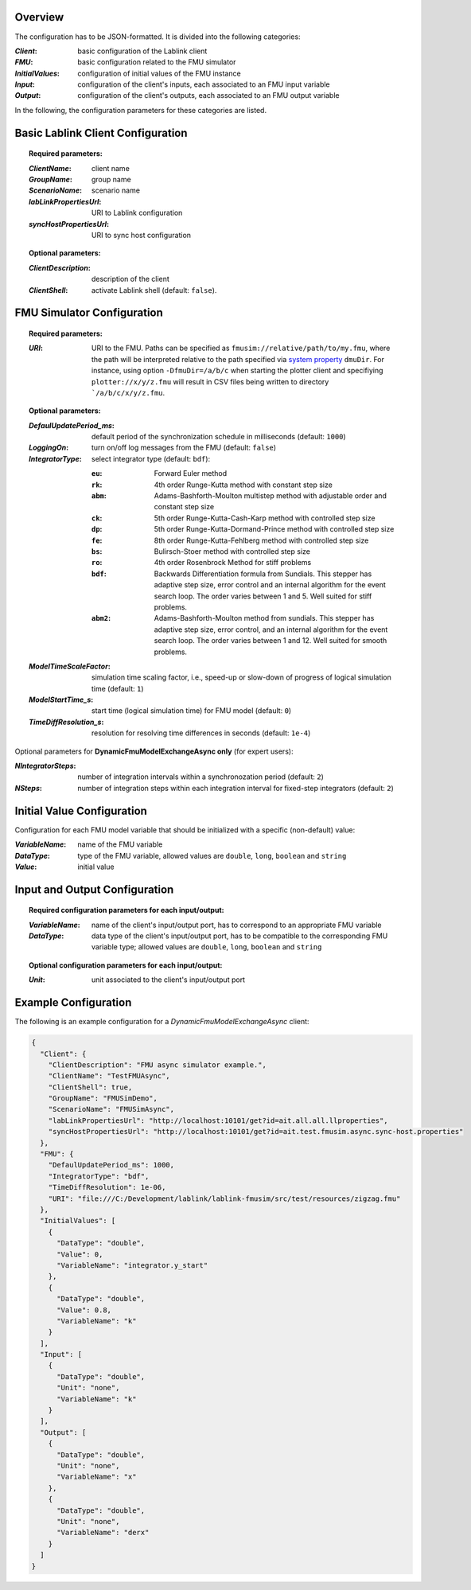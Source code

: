 Overview
========

The configuration has to be JSON-formatted.
It is divided into the following categories:

:*Client*: basic configuration of the Lablink client
:*FMU*: basic configuration related to the FMU simulator
:*InitialValues*: configuration of initial values of the FMU instance
:*Input*: configuration of the client's inputs, each associated to an FMU input variable
:*Output*: configuration of the client's outputs, each associated to an FMU output variable

In the following, the configuration parameters for these categories are listed.

.. seealso:: See `below <#example-configuration>`_ for an example of a complete JSON configuration.

Basic Lablink Client Configuration
==================================

.. topic:: Required parameters:

  :*ClientName*: client name
  :*GroupName*: group name
  :*ScenarioName*: scenario name
  :*labLinkPropertiesUrl*: URI to Lablink configuration
  :*syncHostPropertiesUrl*: URI to sync host configuration

.. topic:: Optional parameters:

  :*ClientDescription*: description of the client
  :*ClientShell*: activate Lablink shell (default: ``false``).

FMU Simulator Configuration
===========================

.. topic:: Required parameters:

  :*URI*: URI to the FMU.
    Paths can be specified as ``fmusim://relative/path/to/my.fmu``, where the path will be interpreted relative to the path specified via `system property <https://www.ibm.com/docs/en/sdk-java-technology/7?topic=customization-how-specify-javalangsystem-property>`__ ``dmuDir``.
    For instance, using option ``-DfmuDir=/a/b/c`` when starting the plotter client and specifiying ``plotter://x/y/z.fmu`` will result in CSV files being written to directory ```/a/b/c/x/y/z.fmu``.

.. topic:: Optional parameters:

  :*DefaulUpdatePeriod_ms*: default period of the synchronization schedule in milliseconds (default: ``1000``)
  :*LoggingOn*: turn on/off log messages from the FMU (default: ``false``)
  :*IntegratorType*: select integrator type (default: ``bdf``):
  
    :``eu``: Forward Euler method
    :``rk``: 4th order Runge-Kutta method with constant step size
    :``abm``: Adams-Bashforth-Moulton multistep method with adjustable order and constant step size
    :``ck``: 5th order Runge-Kutta-Cash-Karp method with controlled step size
    :``dp``: 5th order Runge-Kutta-Dormand-Prince method with controlled step size
    :``fe``: 8th order Runge-Kutta-Fehlberg method with controlled step size
    :``bs``: Bulirsch-Stoer method with controlled step size
    :``ro``: 4th order Rosenbrock Method for stiff problems
    :``bdf``: Backwards Differentiation formula from Sundials. This stepper has adaptive step size, error control and an internal algorithm for the event search loop. The order varies between 1 and 5. Well suited for stiff problems.
    :``abm2``: Adams-Bashforth-Moulton method from sundials. This stepper has adaptive step size, error control, and an internal algorithm for the event search loop. The order varies between 1 and 12. Well suited for smooth problems.
  
  :*ModelTimeScaleFactor*: simulation time scaling factor, i.e., speed-up or slow-down of progress of logical simulation time (default: ``1``)
  :*ModelStartTime_s*: start time (logical simulation time) for FMU model (default: ``0``)
  :*TimeDiffResolution_s*: resolution for resolving time differences in seconds (default: ``1e-4``)

Optional parameters for **DynamicFmuModelExchangeAsync only** (for expert users):

:*NIntegratorSteps*: number of integration intervals within a synchronozation period (default: ``2``)
:*NSteps*: number of integration steps within each integration interval for fixed-step integrators (default: ``2``)

Initial Value Configuration
===========================

Configuration for each FMU model variable that should be initialized with a specific (non-default) value:

:*VariableName*: name of the FMU variable
:*DataType*: type of the FMU variable, allowed values are ``double``, ``long``, ``boolean`` and ``string``
:*Value*: initial value

Input and Output Configuration
==============================



.. topic:: Required configuration parameters for each input/output:

  :*VariableName*: name of the client's input/output port, has to correspond to an appropriate FMU variable
  :*DataType*: data type of the client's input/output port, has to be compatible to the corresponding FMU variable type; allowed values are ``double``, ``long``, ``boolean`` and ``string``

.. topic:: Optional configuration parameters for each input/output:

  :*Unit*: unit associated to the client's input/output port

Example Configuration
=====================

The following is an example configuration for a *DynamicFmuModelExchangeAsync* client:

.. code-block:: json

   {
     "Client": {
       "ClientDescription": "FMU async simulator example.",
       "ClientName": "TestFMUAsync",
       "ClientShell": true,
       "GroupName": "FMUSimDemo",
       "ScenarioName": "FMUSimAsync",
       "labLinkPropertiesUrl": "http://localhost:10101/get?id=ait.all.all.llproperties",
       "syncHostPropertiesUrl": "http://localhost:10101/get?id=ait.test.fmusim.async.sync-host.properties"
     },
     "FMU": {
       "DefaulUpdatePeriod_ms": 1000,
       "IntegratorType": "bdf",
       "TimeDiffResolution": 1e-06,
       "URI": "file:///C:/Development/lablink/lablink-fmusim/src/test/resources/zigzag.fmu"
     },
     "InitialValues": [
       {
         "DataType": "double",
         "Value": 0,
         "VariableName": "integrator.y_start"
       },
       {
         "DataType": "double",
         "Value": 0.8,
         "VariableName": "k"
       }
     ],
     "Input": [
       {
         "DataType": "double",
         "Unit": "none",
         "VariableName": "k"
       }
     ],
     "Output": [
       {
         "DataType": "double",
         "Unit": "none",
         "VariableName": "x"
       },
       {
         "DataType": "double",
         "Unit": "none",
         "VariableName": "derx"
       }
     ]
   }
